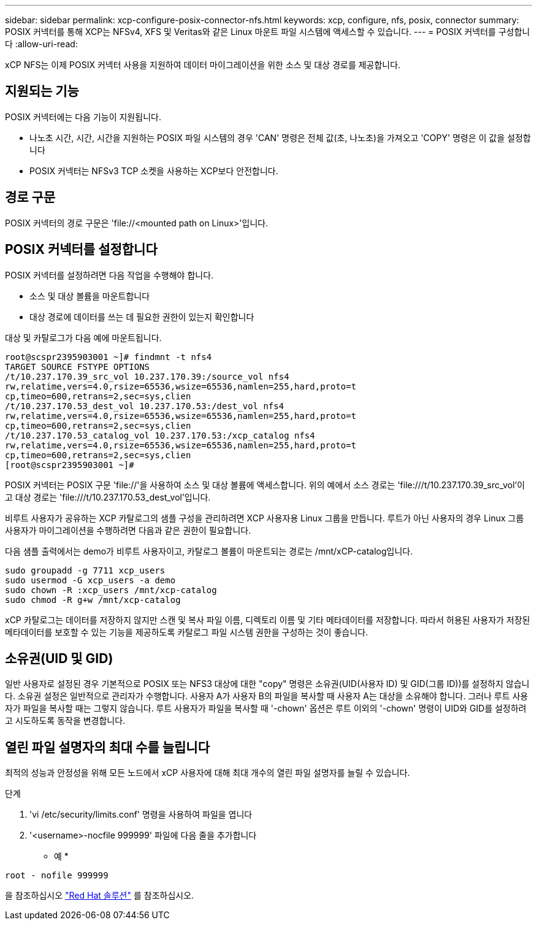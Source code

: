 ---
sidebar: sidebar 
permalink: xcp-configure-posix-connector-nfs.html 
keywords: xcp, configure, nfs, posix, connector 
summary: POSIX 커넥터를 통해 XCP는 NFSv4, XFS 및 Veritas와 같은 Linux 마운트 파일 시스템에 액세스할 수 있습니다. 
---
= POSIX 커넥터를 구성합니다
:allow-uri-read: 


[role="lead"]
xCP NFS는 이제 POSIX 커넥터 사용을 지원하여 데이터 마이그레이션을 위한 소스 및 대상 경로를 제공합니다.



== 지원되는 기능

POSIX 커넥터에는 다음 기능이 지원됩니다.

* 나노초 시간, 시간, 시간을 지원하는 POSIX 파일 시스템의 경우 'CAN' 명령은 전체 값(초, 나노초)을 가져오고 'COPY' 명령은 이 값을 설정합니다
* POSIX 커넥터는 NFSv3 TCP 소켓을 사용하는 XCP보다 안전합니다.




== 경로 구문

POSIX 커넥터의 경로 구문은 '\file://<mounted path on Linux>'입니다.



== POSIX 커넥터를 설정합니다

POSIX 커넥터를 설정하려면 다음 작업을 수행해야 합니다.

* 소스 및 대상 볼륨을 마운트합니다
* 대상 경로에 데이터를 쓰는 데 필요한 권한이 있는지 확인합니다


대상 및 카탈로그가 다음 예에 마운트됩니다.

[listing]
----
root@scspr2395903001 ~]# findmnt -t nfs4
TARGET SOURCE FSTYPE OPTIONS
/t/10.237.170.39_src_vol 10.237.170.39:/source_vol nfs4
rw,relatime,vers=4.0,rsize=65536,wsize=65536,namlen=255,hard,proto=t
cp,timeo=600,retrans=2,sec=sys,clien
/t/10.237.170.53_dest_vol 10.237.170.53:/dest_vol nfs4
rw,relatime,vers=4.0,rsize=65536,wsize=65536,namlen=255,hard,proto=t
cp,timeo=600,retrans=2,sec=sys,clien
/t/10.237.170.53_catalog_vol 10.237.170.53:/xcp_catalog nfs4
rw,relatime,vers=4.0,rsize=65536,wsize=65536,namlen=255,hard,proto=t
cp,timeo=600,retrans=2,sec=sys,clien
[root@scspr2395903001 ~]#
----
POSIX 커넥터는 POSIX 구문 'file://'을 사용하여 소스 및 대상 볼륨에 액세스합니다. 위의 예에서 소스 경로는 '\file:///t/10.237.170.39_src_vol'이고 대상 경로는 'file:///t/10.237.170.53_dest_vol'입니다.

비루트 사용자가 공유하는 XCP 카탈로그의 샘플 구성을 관리하려면 XCP 사용자용 Linux 그룹을 만듭니다. 루트가 아닌 사용자의 경우 Linux 그룹 사용자가 마이그레이션을 수행하려면 다음과 같은 권한이 필요합니다.

다음 샘플 출력에서는 demo가 비루트 사용자이고, 카탈로그 볼륨이 마운트되는 경로는 /mnt/xCP-catalog입니다.

[listing]
----
sudo groupadd -g 7711 xcp_users
sudo usermod -G xcp_users -a demo
sudo chown -R :xcp_users /mnt/xcp-catalog
sudo chmod -R g+w /mnt/xcp-catalog
----
xCP 카탈로그는 데이터를 저장하지 않지만 스캔 및 복사 파일 이름, 디렉토리 이름 및 기타 메타데이터를 저장합니다. 따라서 허용된 사용자가 저장된 메타데이터를 보호할 수 있는 기능을 제공하도록 카탈로그 파일 시스템 권한을 구성하는 것이 좋습니다.



== 소유권(UID 및 GID)

일반 사용자로 설정된 경우 기본적으로 POSIX 또는 NFS3 대상에 대한 "copy" 명령은 소유권(UID(사용자 ID) 및 GID(그룹 ID))를 설정하지 않습니다. 소유권 설정은 일반적으로 관리자가 수행합니다. 사용자 A가 사용자 B의 파일을 복사할 때 사용자 A는 대상을 소유해야 합니다. 그러나 루트 사용자가 파일을 복사할 때는 그렇지 않습니다. 루트 사용자가 파일을 복사할 때 '-chown' 옵션은 루트 이외의 '-chown' 명령이 UID와 GID를 설정하려고 시도하도록 동작을 변경합니다.



== 열린 파일 설명자의 최대 수를 늘립니다

최적의 성능과 안정성을 위해 모든 노드에서 xCP 사용자에 대해 최대 개수의 열린 파일 설명자를 늘릴 수 있습니다.

.단계
. 'vi /etc/security/limits.conf' 명령을 사용하여 파일을 엽니다
. '<username>-nocfile 999999' 파일에 다음 줄을 추가합니다


* 예 *

[listing]
----
root - nofile 999999
----
을 참조하십시오 link:https://access.redhat.com/solutions/61334^["Red Hat 솔루션"] 를 참조하십시오.
